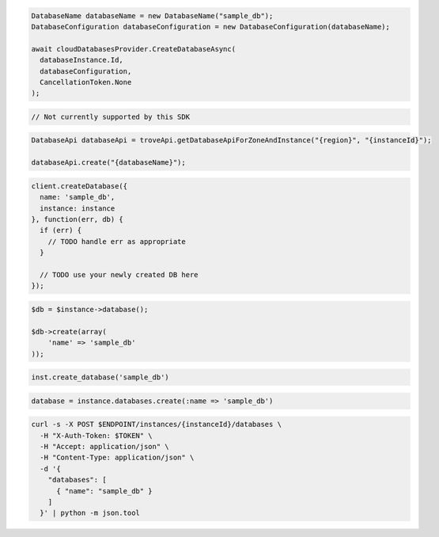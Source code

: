 .. code-block:: csharp

  DatabaseName databaseName = new DatabaseName("sample_db");
  DatabaseConfiguration databaseConfiguration = new DatabaseConfiguration(databaseName);

  await cloudDatabasesProvider.CreateDatabaseAsync(
    databaseInstance.Id,
    databaseConfiguration,
    CancellationToken.None
  );

.. code-block:: go

  // Not currently supported by this SDK

.. code-block:: java

  DatabaseApi databaseApi = troveApi.getDatabaseApiForZoneAndInstance("{region}", "{instanceId}");

  databaseApi.create("{databaseName}");

.. code-block:: javascript

  client.createDatabase({
    name: 'sample_db',
    instance: instance
  }, function(err, db) {
    if (err) {
      // TODO handle err as appropriate
    }

    // TODO use your newly created DB here
  });

.. code-block:: php

  $db = $instance->database();

  $db->create(array(
      'name' => 'sample_db'
  ));

.. code-block:: python

  inst.create_database('sample_db')

.. code-block:: ruby

  database = instance.databases.create(:name => 'sample_db')

.. code-block:: sh

  curl -s -X POST $ENDPOINT/instances/{instanceId}/databases \
    -H "X-Auth-Token: $TOKEN" \
    -H "Accept: application/json" \
    -H "Content-Type: application/json" \
    -d '{
      "databases": [
        { "name": "sample_db" }
      ]
    }' | python -m json.tool
